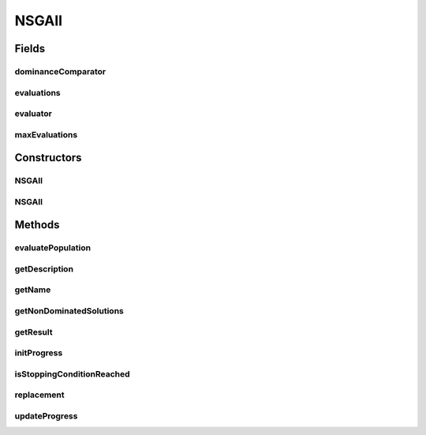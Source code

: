 .. java:import:: org.uma.jmetal.algorithm.impl AbstractGeneticAlgorithm

.. java:import:: org.uma.jmetal.operator CrossoverOperator

.. java:import:: org.uma.jmetal.operator MutationOperator

.. java:import:: org.uma.jmetal.operator SelectionOperator

.. java:import:: org.uma.jmetal.operator.impl.selection RankingAndCrowdingSelection

.. java:import:: org.uma.jmetal.problem Problem

.. java:import:: org.uma.jmetal.solution Solution

.. java:import:: org.uma.jmetal.util SolutionListUtils

.. java:import:: org.uma.jmetal.util.comparator DominanceComparator

.. java:import:: org.uma.jmetal.util.evaluator SolutionListEvaluator

.. java:import:: java.util ArrayList

.. java:import:: java.util Comparator

.. java:import:: java.util List

NSGAII
======

.. java:package:: org.uma.jmetal.algorithm.multiobjective.nsgaii
   :noindex:

.. java:type:: @SuppressWarnings public class NSGAII<S extends Solution<?>> extends AbstractGeneticAlgorithm<S, List<S>>

   :author: Antonio J. Nebro

Fields
------
dominanceComparator
^^^^^^^^^^^^^^^^^^^

.. java:field:: protected Comparator<S> dominanceComparator
   :outertype: NSGAII

evaluations
^^^^^^^^^^^

.. java:field:: protected int evaluations
   :outertype: NSGAII

evaluator
^^^^^^^^^

.. java:field:: protected final SolutionListEvaluator<S> evaluator
   :outertype: NSGAII

maxEvaluations
^^^^^^^^^^^^^^

.. java:field:: protected final int maxEvaluations
   :outertype: NSGAII

Constructors
------------
NSGAII
^^^^^^

.. java:constructor:: public NSGAII(Problem<S> problem, int maxEvaluations, int populationSize, CrossoverOperator<S> crossoverOperator, MutationOperator<S> mutationOperator, SelectionOperator<List<S>, S> selectionOperator, SolutionListEvaluator<S> evaluator)
   :outertype: NSGAII

   Constructor

NSGAII
^^^^^^

.. java:constructor:: public NSGAII(Problem<S> problem, int maxEvaluations, int populationSize, CrossoverOperator<S> crossoverOperator, MutationOperator<S> mutationOperator, SelectionOperator<List<S>, S> selectionOperator, Comparator<S> dominanceComparator, SolutionListEvaluator<S> evaluator)
   :outertype: NSGAII

   Constructor

Methods
-------
evaluatePopulation
^^^^^^^^^^^^^^^^^^

.. java:method:: @Override protected List<S> evaluatePopulation(List<S> population)
   :outertype: NSGAII

getDescription
^^^^^^^^^^^^^^

.. java:method:: @Override public String getDescription()
   :outertype: NSGAII

getName
^^^^^^^

.. java:method:: @Override public String getName()
   :outertype: NSGAII

getNonDominatedSolutions
^^^^^^^^^^^^^^^^^^^^^^^^

.. java:method:: protected List<S> getNonDominatedSolutions(List<S> solutionList)
   :outertype: NSGAII

getResult
^^^^^^^^^

.. java:method:: @Override public List<S> getResult()
   :outertype: NSGAII

initProgress
^^^^^^^^^^^^

.. java:method:: @Override protected void initProgress()
   :outertype: NSGAII

isStoppingConditionReached
^^^^^^^^^^^^^^^^^^^^^^^^^^

.. java:method:: @Override protected boolean isStoppingConditionReached()
   :outertype: NSGAII

replacement
^^^^^^^^^^^

.. java:method:: @Override protected List<S> replacement(List<S> population, List<S> offspringPopulation)
   :outertype: NSGAII

updateProgress
^^^^^^^^^^^^^^

.. java:method:: @Override protected void updateProgress()
   :outertype: NSGAII

